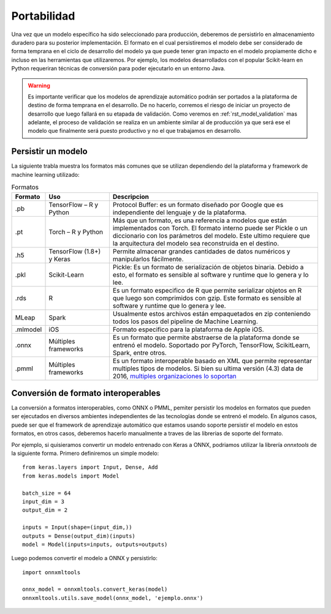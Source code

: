 ============
Portabilidad
============

Una vez que un modelo específico ha sido seleccionado para producción, deberemos de persistirlo en almacenamiento duradero para su posterior implementación. El formato en el cual persistiremos el modelo debe ser considerado de forma temprana en el ciclo de desarrollo del modelo ya que puede tener gran impacto en el modelo propiamente dicho e incluso en las herramientas que utilizaremos. Por ejemplo, los modelos desarrollados con el popular Scikit-learn en Python requeriran técnicas de conversión para poder ejecutarlo en un entorno Java.

.. warning:: Es importante verificar que los modelos de aprendizaje automático podrán ser portados a la plataforma de destino de forma temprana en el desarrollo. De no hacerlo, corremos el riesgo de iniciar un proyecto de desarrollo que luego fallará en su etapada de validación. Como veremos en :ref:`rst_model_validation` mas adelante, el proceso de validación se realiza en un ambiente similar al de producción ya que será ese el modelo que finalmente será puesto productivo y no el que trabajamos en desarrollo. 

Persistir un modelo
-------------------

La siguiente trabla muestra los formatos más comunes que se utilizan dependiendo del la plataforma y framework de machine learning utilizado:

.. csv-table:: Formatos
   :header: "Formato", "Uso", "Descripcion"
   :widths: 5, 15, 50

   ".pb", "TensorFlow – R y Python", "Protocol Buffer: es un formato diseñado por Google que es independiente del lenguaje y de la plataforma."
   ".pt", "Torch – R y Python", "Más que un formato, es una referencia a modelos que están implementados con Torch. El formato interno puede ser Pickle o un diccionario con los parámetros del modelo. Este ultimo requiere que la arquitectura del modelo sea reconstruida en el destino."
   ".h5", "TensorFlow (1.8+) y Keras", "Permite almacenar grandes cantidades de datos numéricos y manipularlos fácilmente."
   ".pkl", "Scikit-Learn", "Pickle: Es un formato de serialización de objetos binaria. Debido a esto, el formato es sensible al software y runtime que lo genera y lo lee."
   ".rds", "R", "Es un formato especifico de R que permite serializar objetos en R que luego son comprimidos con gzip. Este formato es sensible al software y runtime que lo genera y lee."
   "MLeap", "Spark", "Usualmente estos archivos están empaquetados en zip conteniendo todos los pasos del pipeline de Machine Learning."
   ".mlmodel", "iOS", "Formato especifico para la plataforma de Apple iOS."
   ".onnx", "Múltiples frameworks", "Es un formato que permite abstraerse de la plataforma donde se entrenó el modelo. Soportado por PyTorch, TensorFlow, ScikitLearn, Spark, entre otros."
   ".pmml", "Múltiples frameworks", "Es un formato interoperable basado en XML que permite representar multiples tipos de modelos. Si bien su ultima versión (4.3) data de 2016, `multiples organizaciones lo soportan <http://dmg.org/pmml/products.html>`_ "


Conversión de formato interoperables
------------------------------------
La conversión a formatos interoperables, como ONNX o PMML, pemiter persistir los modelos en formatos que pueden ser ejecutados en diversos ambientes independientes de las tecnologías donde se entrenó el modelo. En algunos casos, puede ser que el framework de aprendizaje automático que estamos usando soporte persistir el modelo en estos formatos, en otros casos, deberemos hacerlo manualmente a traves de las librerias de soporte del formato.

Por ejemplo, si quisieramos convertir un modelo entrenado con Keras a ONNX, podriamos utilizar la librería `onnxtools` de la siguiente forma. Primero definiremos un simple modelo::

   from keras.layers import Input, Dense, Add
   from keras.models import Model

   batch_size = 64
   input_dim = 3
   output_dim = 2

   inputs = Input(shape=(input_dim,))
   outputs = Dense(output_dim)(inputs)
   model = Model(inputs=inputs, outputs=outputs)

Luego podemos convertir el modelo a ONNX y persistirlo::

   import onnxmltools

   onnx_model = onnxmltools.convert_keras(model)
   onnxmltools.utils.save_model(onnx_model, 'ejemplo.onnx')
